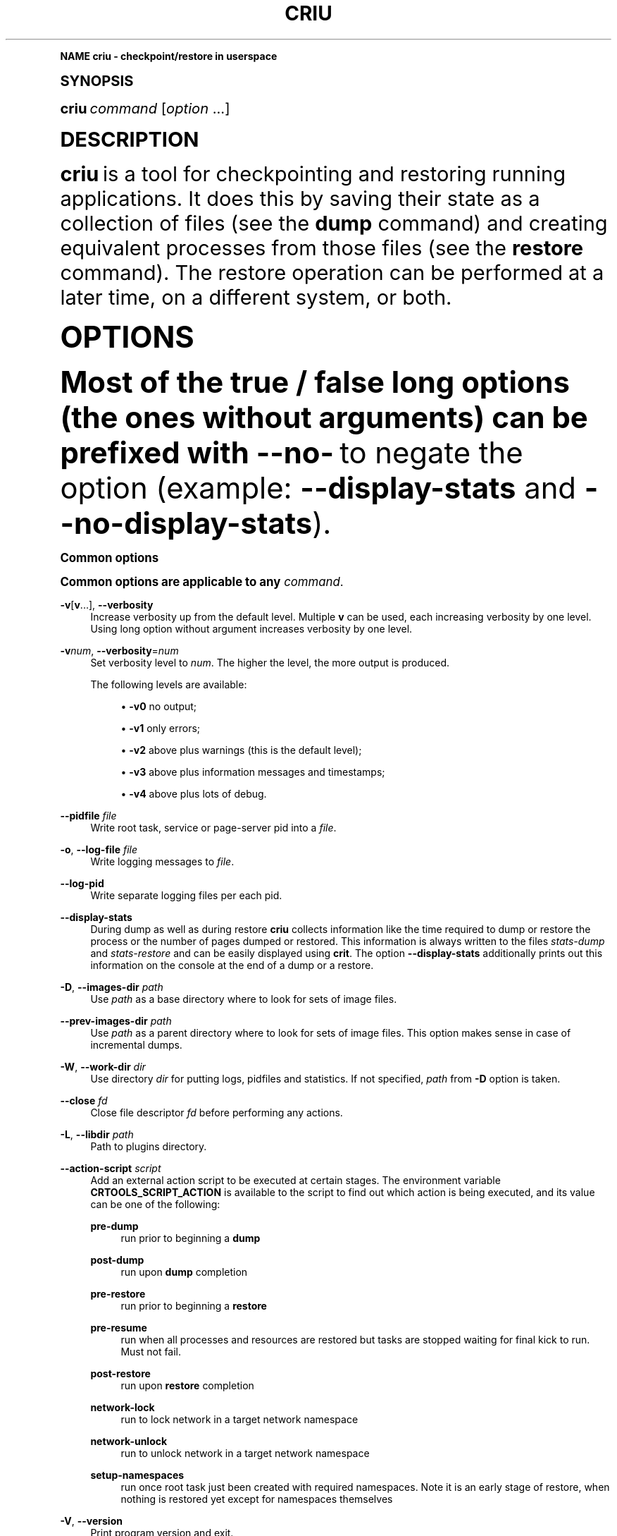 '\" t
.\"     Title: criu
.\"    Author: [see the "AUTHOR" section]
.\" Generator: DocBook XSL Stylesheets vsnapshot <http://docbook.sf.net/>
.\"      Date: 09/28/2017
.\"    Manual: CRIU Manual
.\"    Source: criu 3.5
.\"  Language: English
.\"
.TH "CRIU" "8" "09/28/2017" "criu 3\&.5" "CRIU Manual"
.\" -----------------------------------------------------------------
.\" * Define some portability stuff
.\" -----------------------------------------------------------------
.\" ~~~~~~~~~~~~~~~~~~~~~~~~~~~~~~~~~~~~~~~~~~~~~~~~~~~~~~~~~~~~~~~~~
.\" http://bugs.debian.org/507673
.\" http://lists.gnu.org/archive/html/groff/2009-02/msg00013.html
.\" ~~~~~~~~~~~~~~~~~~~~~~~~~~~~~~~~~~~~~~~~~~~~~~~~~~~~~~~~~~~~~~~~~
.ie \n(.g .ds Aq \(aq
.el       .ds Aq '
.\" -----------------------------------------------------------------
.\" * (re)Define some macros
.\" -----------------------------------------------------------------
.\" ~~~~~~~~~~~~~~~~~~~~~~~~~~~~~~~~~~~~~~~~~~~~~~~~~~~~~~~~~~~~~~~~~
.\" toupper - uppercase a string (locale-aware)
.\" ~~~~~~~~~~~~~~~~~~~~~~~~~~~~~~~~~~~~~~~~~~~~~~~~~~~~~~~~~~~~~~~~~
.de toupper
.tr aAbBcCdDeEfFgGhHiIjJkKlLmMnNoOpPqQrRsStTuUvVwWxXyYzZ
\\$*
.tr aabbccddeeffgghhiijjkkllmmnnooppqqrrssttuuvvwwxxyyzz
..
.\" ~~~~~~~~~~~~~~~~~~~~~~~~~~~~~~~~~~~~~~~~~~~~~~~~~~~~~~~~~~~~~~~~~
.\" SH-xref - format a cross-reference to an SH section
.\" ~~~~~~~~~~~~~~~~~~~~~~~~~~~~~~~~~~~~~~~~~~~~~~~~~~~~~~~~~~~~~~~~~
.de SH-xref
.ie n \{\
.\}
.toupper \\$*
.el \{\
\\$*
.\}
..
.\" ~~~~~~~~~~~~~~~~~~~~~~~~~~~~~~~~~~~~~~~~~~~~~~~~~~~~~~~~~~~~~~~~~
.\" SH - level-one heading that works better for non-TTY output
.\" ~~~~~~~~~~~~~~~~~~~~~~~~~~~~~~~~~~~~~~~~~~~~~~~~~~~~~~~~~~~~~~~~~
.de1 SH
.\" put an extra blank line of space above the head in non-TTY output
.if t \{\
.sp 1
.\}
.sp \\n[PD]u
.nr an-level 1
.set-an-margin
.nr an-prevailing-indent \\n[IN]
.fi
.in \\n[an-margin]u
.ti 0
.HTML-TAG ".NH \\n[an-level]"
.it 1 an-trap
.nr an-no-space-flag 1
.nr an-break-flag 1
\." make the size of the head bigger
.ps +3
.ft B
.ne (2v + 1u)
.ie n \{\
.\" if n (TTY output), use uppercase
.toupper \\$*
.\}
.el \{\
.nr an-break-flag 0
.\" if not n (not TTY), use normal case (not uppercase)
\\$1
.in \\n[an-margin]u
.ti 0
.\" if not n (not TTY), put a border/line under subheading
.sp -.6
\l'\n(.lu'
.\}
..
.\" ~~~~~~~~~~~~~~~~~~~~~~~~~~~~~~~~~~~~~~~~~~~~~~~~~~~~~~~~~~~~~~~~~
.\" SS - level-two heading that works better for non-TTY output
.\" ~~~~~~~~~~~~~~~~~~~~~~~~~~~~~~~~~~~~~~~~~~~~~~~~~~~~~~~~~~~~~~~~~
.de1 SS
.sp \\n[PD]u
.nr an-level 1
.set-an-margin
.nr an-prevailing-indent \\n[IN]
.fi
.in \\n[IN]u
.ti \\n[SN]u
.it 1 an-trap
.nr an-no-space-flag 1
.nr an-break-flag 1
.ps \\n[PS-SS]u
\." make the size of the head bigger
.ps +2
.ft B
.ne (2v + 1u)
.if \\n[.$] \&\\$*
..
.\" ~~~~~~~~~~~~~~~~~~~~~~~~~~~~~~~~~~~~~~~~~~~~~~~~~~~~~~~~~~~~~~~~~
.\" BB/EB - put background/screen (filled box) around block of text
.\" ~~~~~~~~~~~~~~~~~~~~~~~~~~~~~~~~~~~~~~~~~~~~~~~~~~~~~~~~~~~~~~~~~
.de BB
.if t \{\
.sp -.5
.br
.in +2n
.ll -2n
.gcolor red
.di BX
.\}
..
.de EB
.if t \{\
.if "\\$2"adjust-for-leading-newline" \{\
.sp -1
.\}
.br
.di
.in
.ll
.gcolor
.nr BW \\n(.lu-\\n(.i
.nr BH \\n(dn+.5v
.ne \\n(BHu+.5v
.ie "\\$2"adjust-for-leading-newline" \{\
\M[\\$1]\h'1n'\v'+.5v'\D'P \\n(BWu 0 0 \\n(BHu -\\n(BWu 0 0 -\\n(BHu'\M[]
.\}
.el \{\
\M[\\$1]\h'1n'\v'-.5v'\D'P \\n(BWu 0 0 \\n(BHu -\\n(BWu 0 0 -\\n(BHu'\M[]
.\}
.in 0
.sp -.5v
.nf
.BX
.in
.sp .5v
.fi
.\}
..
.\" ~~~~~~~~~~~~~~~~~~~~~~~~~~~~~~~~~~~~~~~~~~~~~~~~~~~~~~~~~~~~~~~~~
.\" BM/EM - put colored marker in margin next to block of text
.\" ~~~~~~~~~~~~~~~~~~~~~~~~~~~~~~~~~~~~~~~~~~~~~~~~~~~~~~~~~~~~~~~~~
.de BM
.if t \{\
.br
.ll -2n
.gcolor red
.di BX
.\}
..
.de EM
.if t \{\
.br
.di
.ll
.gcolor
.nr BH \\n(dn
.ne \\n(BHu
\M[\\$1]\D'P -.75n 0 0 \\n(BHu -(\\n[.i]u - \\n(INu - .75n) 0 0 -\\n(BHu'\M[]
.in 0
.nf
.BX
.in
.fi
.\}
..
.\" -----------------------------------------------------------------
.\" * set default formatting
.\" -----------------------------------------------------------------
.\" -----------------------------------------------------------------
.\" * MAIN CONTENT STARTS HERE *
.\" -----------------------------------------------------------------
.SH "Name"
criu \- checkpoint/restore in userspace
.SH "Synopsis"
.sp
\fBcriu\fR \fIcommand\fR [\fIoption\fR \&...]
.SH "DESCRIPTION"
.sp
\fBcriu\fR is a tool for checkpointing and restoring running applications\&. It does this by saving their state as a collection of files (see the \fBdump\fR command) and creating equivalent processes from those files (see the \fBrestore\fR command)\&. The restore operation can be performed at a later time, on a different system, or both\&.
.SH "OPTIONS"
.sp
Most of the true / false long options (the ones without arguments) can be prefixed with \fB\-\-no\-\fR to negate the option (example: \fB\-\-display\-stats\fR and \fB\-\-no\-display\-stats\fR)\&.
.SS "Common options"
.sp
Common options are applicable to any \fIcommand\fR\&.
.PP
\fB\-v\fR[\fBv\fR\&...], \fB\-\-verbosity\fR
.RS 4
Increase verbosity up from the default level\&. Multiple
\fBv\fR
can be used, each increasing verbosity by one level\&. Using long option without argument increases verbosity by one level\&.
.RE
.PP
\fB\-v\fR\fInum\fR, \fB\-\-verbosity\fR=\fInum\fR
.RS 4
Set verbosity level to
\fInum\fR\&. The higher the level, the more output is produced\&.

The following levels are available:
.sp
.RS 4
.ie n \{\
\h'-04'\(bu\h'+03'\c
.\}
.el \{\
.sp -1
.IP \(bu 2.3
.\}
\fB\-v0\fR
no output;
.RE
.sp
.RS 4
.ie n \{\
\h'-04'\(bu\h'+03'\c
.\}
.el \{\
.sp -1
.IP \(bu 2.3
.\}
\fB\-v1\fR
only errors;
.RE
.sp
.RS 4
.ie n \{\
\h'-04'\(bu\h'+03'\c
.\}
.el \{\
.sp -1
.IP \(bu 2.3
.\}
\fB\-v2\fR
above plus warnings (this is the default level);
.RE
.sp
.RS 4
.ie n \{\
\h'-04'\(bu\h'+03'\c
.\}
.el \{\
.sp -1
.IP \(bu 2.3
.\}
\fB\-v3\fR
above plus information messages and timestamps;
.RE
.sp
.RS 4
.ie n \{\
\h'-04'\(bu\h'+03'\c
.\}
.el \{\
.sp -1
.IP \(bu 2.3
.\}
\fB\-v4\fR
above plus lots of debug\&.
.RE
.RE
.PP
\fB\-\-pidfile\fR \fIfile\fR
.RS 4
Write root task, service or page\-server pid into a
\fIfile\fR\&.
.RE
.PP
\fB\-o\fR, \fB\-\-log\-file\fR \fIfile\fR
.RS 4
Write logging messages to
\fIfile\fR\&.
.RE
.PP
\fB\-\-log\-pid\fR
.RS 4
Write separate logging files per each pid\&.
.RE
.PP
\fB\-\-display\-stats\fR
.RS 4
During dump as well as during restore
\fBcriu\fR
collects information like the time required to dump or restore the process or the number of pages dumped or restored\&. This information is always written to the files
\fIstats\-dump\fR
and
\fIstats\-restore\fR
and can be easily displayed using
\fBcrit\fR\&. The option
\fB\-\-display\-stats\fR
additionally prints out this information on the console at the end of a dump or a restore\&.
.RE
.PP
\fB\-D\fR, \fB\-\-images\-dir\fR \fIpath\fR
.RS 4
Use
\fIpath\fR
as a base directory where to look for sets of image files\&.
.RE
.PP
\fB\-\-prev\-images\-dir\fR \fIpath\fR
.RS 4
Use
\fIpath\fR
as a parent directory where to look for sets of image files\&. This option makes sense in case of incremental dumps\&.
.RE
.PP
\fB\-W\fR, \fB\-\-work\-dir\fR \fIdir\fR
.RS 4
Use directory
\fIdir\fR
for putting logs, pidfiles and statistics\&. If not specified,
\fIpath\fR
from
\fB\-D\fR
option is taken\&.
.RE
.PP
\fB\-\-close\fR \fIfd\fR
.RS 4
Close file descriptor
\fIfd\fR
before performing any actions\&.
.RE
.PP
\fB\-L\fR, \fB\-\-libdir\fR \fIpath\fR
.RS 4
Path to plugins directory\&.
.RE
.PP
\fB\-\-action\-script\fR \fIscript\fR
.RS 4
Add an external action script to be executed at certain stages\&. The environment variable
\fBCRTOOLS_SCRIPT_ACTION\fR
is available to the script to find out which action is being executed, and its value can be one of the following:
.PP
\fBpre\-dump\fR
.RS 4
run prior to beginning a
\fBdump\fR
.RE
.PP
\fBpost\-dump\fR
.RS 4
run upon
\fBdump\fR
completion
.RE
.PP
\fBpre\-restore\fR
.RS 4
run prior to beginning a
\fBrestore\fR
.RE
.PP
\fBpre\-resume\fR
.RS 4
run when all processes and resources are restored but tasks are stopped waiting for final kick to run\&. Must not fail\&.
.RE
.PP
\fBpost\-restore\fR
.RS 4
run upon
\fBrestore\fR
completion
.RE
.PP
\fBnetwork\-lock\fR
.RS 4
run to lock network in a target network namespace
.RE
.PP
\fBnetwork\-unlock\fR
.RS 4
run to unlock network in a target network namespace
.RE
.PP
\fBsetup\-namespaces\fR
.RS 4
run once root task just been created with required namespaces\&. Note it is an early stage of restore, when nothing is restored yet except for namespaces themselves
.RE
.RE
.PP
\fB\-V\fR, \fB\-\-version\fR
.RS 4
Print program version and exit\&.
.RE
.PP
\fB\-h\fR, \fB\-\-help\fR
.RS 4
Print some help and exit\&.
.RE
.SS "pre\-dump"
.sp
Performs the pre\-dump procedure, during which \fBcriu\fR creates a snapshot of memory changes since the previous \fBpre\-dump\fR\&. Note that during this \fBcriu\fR also creates the fsnotify cache which speeds up the \fBrestore\fR procedure\&. \fBpre\-dump\fR requires at least \fB\-t\fR option (see \fBdump\fR below)\&. In addition, \fBpage\-server\fR options may be specified\&.
.PP
\fB\-\-track\-mem\fR
.RS 4
Turn on memory changes tracker in the kernel\&. If the option is not passed the memory tracker get turned on implicitly\&.
.RE
.SS "dump"
.sp
Performs a checkpoint procedure\&.
.PP
\fB\-t\fR, \fB\-\-tree\fR \fIpid\fR
.RS 4
Checkpoint the whole process tree starting from
\fIpid\fR\&.
.RE
.PP
\fB\-R\fR, \fB\-\-leave\-running\fR
.RS 4
Leave tasks in running state after checkpoint, instead of killing\&. This option is pretty dangerous and should be used only if you understand what you are doing\&.
.sp
Note if task is about to run after been checkpointed, it can modify TCP connections, delete files and do other dangerous actions\&. Therefore,
\fBcriu\fR
can not guarantee that the next
\fBrestore\fR
action will succeed\&. Most likely if this option is used, at least the file system snapshot must be made with the help of
\fBpost\-dump\fR
action script\&.
.sp
In other words, do not use it unless really needed\&.
.RE
.PP
\fB\-s\fR, \fB\-\-leave\-stopped\fR
.RS 4
Leave tasks in stopped state after checkpoint, instead of killing\&.
.RE
.PP
\fB\-\-external\fR \fItype\fR\fB[\fR\fIid\fR\fB]:\fR\fIvalue\fR
.RS 4
Dump an instance of an external resource\&. The generic syntax is
\fItype\fR
of resource, followed by resource
\fIid\fR
(enclosed in literal square brackets), and optional
\fIvalue\fR
(prepended by a literal semicolon)\&. The following resource types are currently supported:
\fBmnt\fR,
\fBdev\fR,
\fBfile\fR,
\fBtty\fR,
\fBunix\fR\&. Syntax depends on type\&. Note to restore external resources, either
\fB\-\-external\fR
or
\fB\-\-inherit\-fd\fR
is used, depending on resource type\&.
.RE
.PP
\fB\-\-external mnt[\fR\fImountpoint\fR\fB]:\fR\fIname\fR
.RS 4
Dump an external bind mount referenced by
\fImountpoint\fR, saving it to image under the identifier
\fIname\fR\&.
.RE
.PP
\fB\-\-external mnt[]:\fR\fIflags\fR
.RS 4
Dump all external bind mounts, autodetecting those\&. Optional
\fIflags\fR
can contain
\fBm\fR
to also dump external master mounts,
\fBs\fR
to also dump external shared mounts (default behavior is to abort dumping if such mounts are found)\&. If
\fIflags\fR
are not provided, semicolon is optional\&.
.RE
.PP
\fB\-\-external dev[\fR\fImajor\fR\fB/\fR\fIminor\fR\fB]:\fR\fIname\fR
.RS 4
Allow to dump a mount namespace having a real block device mounted\&. A block device is identified by its
\fImajor\fR
and
\fIminor\fR
numbers, and
\fBcriu\fR
saves its information to image under the identifier
\fIname\fR\&.
.RE
.PP
\fB\-\-external file[\fR\fImnt_id\fR\fB:\fR\fIinode\fR\fB]\fR
.RS 4
Dump an external file, i\&.e\&. an opened file that is can not be resolved from the current mount namespace, which can not be dumped without using this option\&. The file is identified by
\fImnt_id\fR
(a field obtained from
\fB/proc/\fR\fIpid\fR\fB/fdinfo/\fR\fIN\fR) and
\fIinode\fR
(as returned by
\fBstat\fR(2))\&.
.RE
.PP
\fB\-\-external tty[\fR\fIrdev\fR\fB:\fR\fIdev\fR\fB]\fR
.RS 4
Dump an external TTY, identified by
\fBst_rdev\fR
and
\fBst_dev\fR
fields returned by
\fBstat\fR(2)\&.
.RE
.PP
\fB\-\-external unix[\fR\fIid\fR\fB]\fR
.RS 4
Tell
\fBcriu\fR
that one end of a pair of UNIX sockets (created by
\fBsocketpair\fR(2)) with
\fIid\fR
is OK to be disconnected\&.
.RE
.PP
\fB\-\-freeze\-cgroup\fR
.RS 4
Use cgroup freezer to collect processes\&.
.RE
.PP
\fB\-\-manage\-cgroups\fR
.RS 4
Collect cgroups into the image thus they gonna be restored then\&. Without this option,
\fBcriu\fR
will not save cgroups configuration associated with a task\&.
.RE
.PP
\fB\-\-cgroup\-props\fR \fIspec\fR
.RS 4
Specify controllers and their properties to be saved into the image file\&.
\fBcriu\fR
predefines specifications for common controllers, but since the kernel can add new controllers and modify their properties, there should be a way to specify ones matched the kernel\&.
.sp
\fIspec\fR
argument describes the controller and properties specification in a simplified YAML form:
.sp
.if n \{\
.RS 4
.\}
.fam C
.ps -1
.nf
.BB lightgray
"c1":
 \- "strategy": "merge"
 \- "properties": ["a", "b"]
"c2":
 \- "strategy": "replace"
 \- "properties": ["c", "d"]
.EB lightgray
.fi
.fam
.ps +1
.if n \{\
.RE
.\}
.sp
where
\fIc1\fR
and
\fIc2\fR
are controllers names, and
\fIa\fR,
\fIb\fR,
\fIc\fR,
\fId\fR
are their properties\&.
.sp
Note the format: double quotes, spaces and new lines are required\&. The
\fIstrategy\fR
specifies what to do if a controller specified already exists as a built\-in one:
\fBcriu\fR
can either
\fBmerge\fR
or
\fBreplace\fR
such\&.
.sp
For example, the command line for the above example should look like this:
.sp
.if n \{\
.RS 4
.\}
.fam C
.ps -1
.nf
.BB lightgray
\-\-cgroup\-props "\e"c1\e":\en \- \e"strategy\e": \e"merge\e"\en \- \e"properties\e": [\e"a\e", \e"b\e"]\en \e"c2\e":\en \- \e"strategy\e": \e"replace\e"\en \- \e"properties\e": [\e"c\e", \e"d\e"]"
.EB lightgray
.fi
.fam
.ps +1
.if n \{\
.RE
.\}
.RE
.PP
\fB\-\-cgroup\-props\-file\fR \fIfile\fR
.RS 4
Same as
\fB\-\-cgroup\-props\fR, except the specification is read from the
\fIfile\fR\&.
.RE
.PP
\fB\-\-cgroup\-dump\-controller\fR \fIname\fR
.RS 4
Dump a controller with
\fIname\fR
only, skipping anything else that was discovered automatically (usually via
\fB/proc\fR)\&. This option is useful when one needs
\fBcriu\fR
to skip some controllers\&.
.RE
.PP
\fB\-\-cgroup\-props\-ignore\-default\fR
.RS 4
When combined with
\fB\-\-cgroup\-props\fR, makes
\fBcriu\fR
substitute a predefined controller property with the new one shipped\&. If the option is not used, the predefined properties are merged with the provided ones\&.
.RE
.PP
\fB\-\-tcp\-established\fR
.RS 4
Checkpoint established TCP connections\&.
.RE
.PP
\fB\-\-skip\-in\-flight\fR
.RS 4
This option skips in\-flight TCP connections\&. If any TCP connections that are not yet completely established are found,
\fBcriu\fR
ignores these connections, rather than errors out\&. The TCP stack on the client side is expected to handle the re\-connect gracefully\&.
.RE
.PP
\fB\-\-tcp\-close\fR
.RS 4
Restore connected TCP sockets in closed state\&.
.RE
.PP
\fB\-\-evasive\-devices\fR
.RS 4
Use any path to a device file if the original one is inaccessible\&.
.RE
.PP
\fB\-\-page\-server\fR
.RS 4
Send pages to a page server (see the
\fBpage\-server\fR
command)\&.
.RE
.PP
\fB\-\-force\-irmap\fR
.RS 4
Force resolving names for inotify and fsnotify watches\&.
.RE
.PP
\fB\-\-auto\-dedup\fR
.RS 4
Deduplicate "old" data in pages images of previous
\fBdump\fR\&. This option implies incremental
\fBdump\fR
mode (see the
\fBpre\-dump\fR
command)\&.
.RE
.PP
\fB\-l\fR, \fB\-\-file\-locks\fR
.RS 4
Dump file locks\&. It is necessary to make sure that all file lock users are taken into dump, so it is only safe to use this for enclosed containers where locks are not held by any processes outside of dumped process tree\&.
.RE
.PP
\fB\-\-link\-remap\fR
.RS 4
Allows to link unlinked files back, if possible (modifies filesystem during
\fBrestore\fR)\&.
.RE
.PP
\fB\-\-ghost\-limit\fR \fIsize\fR
.RS 4
Set the maximum size of deleted file to be carried inside image\&. By default, up to 1M file is allowed\&. Using this option allows to not put big deleted files inside images\&. Argument
\fIsize\fR
may be postfixed with a
\fBK\fR,
\fBM\fR
or
\fBG\fR, which stands for kilo\-, mega, and gigabytes, accordingly\&.
.RE
.PP
\fB\-j\fR, \fB\-\-shell\-job\fR
.RS 4
Allow one to dump shell jobs\&. This implies the restored task will inherit session and process group ID from the
\fBcriu\fR
itself\&. This option also allows to migrate a single external tty connection, to migrate applications like
\fBtop\fR\&. If used with
\fBdump\fR
command, it must be specified with
\fBrestore\fR
as well\&.
.RE
.PP
\fB\-\-cpu\-cap\fR [\fIcap\fR[,\fIcap\fR\&...]]
.RS 4
Specify CPU capabilities to write to an image file\&. The argument is a comma\-separated list of
\fBnone\fR,
\fBfpu\fR,
\fBcpu\fR,
\fBins\fR,
\fBall\fR\&. If the argument is omitted or set to
\fBnone\fR, capabilities will not be written, which is the default behavior\&.
.RE
.PP
\fB\-\-cgroup\-root\fR [\fIcontroller\fR:]/\fInewroot\fR
.RS 4
Change the root for the controller that will be dumped\&. By default,
\fBcriu\fR
simply dumps everything below where any of the tasks live\&. However, if a container moves all of its tasks into a cgroup directory below the container engine\(cqs default directory for tasks, permissions will not be preserved on the upper directories with no tasks in them, which may cause problems\&.
.RE
.PP
\fB\-\-lazy\-pages\fR
.RS 4
Perform the dump procedure without writing memory pages into the image files and prepare to service page requests over the network\&. When
\fBdump\fR
runs in this mode it presumes that
\fBlazy\-pages\fR
daemon will connect to it and fetch memory pages to lazily inject them into the restored process address space\&. This option is intended for post\-copy (lazy) migration and should be used in conjunction with
\fBrestore\fR
with appropriate options\&.
.RE
.SS "restore"
.sp
Restores previously checkpointed processes\&.
.PP
\fB\-\-inherit\-fd\fR \fBfd[\fR\fIN\fR\fB]:\fR\fIresource\fR
.RS 4
Inherit a file descriptor\&. This option lets
\fBcriu\fR
use an already opened file descriptor
\fIN\fR
for restoring a file identified by
\fIresource\fR\&. This option can be used to restore an external resource dumped with the help of
\fB\-\-external\fR
\fBfile\fR,
\fBtty\fR, and
\fBunix\fR
options\&.
.sp
The
\fIresource\fR
argument can be one of the following:
.sp
.RS 4
.ie n \{\
\h'-04'\(bu\h'+03'\c
.\}
.el \{\
.sp -1
.IP \(bu 2.3
.\}
\fBtty[\fR\fIrdev\fR\fB:\fR\fIdev\fR\fB]\fR
.RE
.sp
.RS 4
.ie n \{\
\h'-04'\(bu\h'+03'\c
.\}
.el \{\
.sp -1
.IP \(bu 2.3
.\}
\fBpipe[\fR\fIinode\fR\fB]\fR
.RE
.sp
.RS 4
.ie n \{\
\h'-04'\(bu\h'+03'\c
.\}
.el \{\
.sp -1
.IP \(bu 2.3
.\}
\fBsocket[\fR\fIinode\fR\fB]\fR
.RE
.sp
.RS 4
.ie n \{\
\h'-04'\(bu\h'+03'\c
.\}
.el \{\
.sp -1
.IP \(bu 2.3
.\}
\fBfile[\fR\fImnt_id\fR\fB:\fR\fIinode\fR\fB]\fR
.RE
.sp
.RS 4
.ie n \{\
\h'-04'\(bu\h'+03'\c
.\}
.el \{\
.sp -1
.IP \(bu 2.3
.\}
\fIpath/to/file\fR
.RE
.sp
Note that square brackets used in this option arguments are literals and usually need to be escaped from shell\&.
.RE
.PP
\fB\-d\fR, \fB\-\-restore\-detached\fR
.RS 4
Detach
\fBcriu\fR
itself once restore is complete\&.
.RE
.PP
\fB\-s\fR, \fB\-\-leave\-stopped\fR
.RS 4
Leave tasks in stopped state after restore (rather than resuming their execution)\&.
.RE
.PP
\fB\-S\fR, \fB\-\-restore\-sibling\fR
.RS 4
Restore root task as a sibling (makes sense only with
\fB\-\-restore\-detached\fR)\&.
.RE
.PP
\fB\-r\fR, \fB\-\-root\fR \fIpath\fR
.RS 4
Change the root filesystem to
\fIpath\fR
(when run in a mount namespace)\&.
.RE
.PP
\fB\-\-external\fR \fItype\fR\fB[\fR\fIid\fR\fB]:\fR\fIvalue\fR
.RS 4
Restore an instance of an external resource\&. The generic syntax is
\fItype\fR
of resource, followed by resource
\fIid\fR
(enclosed in literal square brackets), and optional
\fIvalue\fR
(prepended by a literal semicolon)\&. The following resource types are currently supported:
\fBmnt\fR,
\fBdev\fR,
\fBveth\fR,
\fBmacvlan\fR\&. Syntax depends on type\&. Note to restore external resources dealing with opened file descriptors (such as dumped with the help of
\fB\-\-external\fR
\fBfile\fR,
\fBtty\fR, and
\fBunix\fR
options), option
\fB\-\-inherit\-fd\fR
should be used\&.
.RE
.PP
\fB\-\-external mnt[\fR\fIname\fR\fB]:\fR\fImountpoint\fR
.RS 4
Restore an external bind mount referenced in the image by
\fIname\fR, bind\-mounting it from the host
\fImountpoint\fR
to a proper mount point\&.
.RE
.PP
\fB\-\-external mnt[]\fR
.RS 4
Restore all external bind mounts (dumped with the help of
\fB\-\-external mnt[]\fR
auto\-detection)\&.
.RE
.PP
\fB\-\-external dev[\fR\fIname\fR\fB]:\fR\fI/dev/path\fR
.RS 4
Restore an external mount device, identified in the image by
\fIname\fR, using the existing block device
\fI/dev/path\fR\&.
.RE
.PP
\fB\-\-external veth[\fR\fIinner_dev\fR\fB]:\fR\fIouter_dev\fR\fB@\fR\fIbridge\fR
.RS 4
Set the outer VETH device name (corresponding to
\fIinner_dev\fR
being restored) to
\fIouter_dev\fR\&. If optional
\fB@\fR\fIbridge\fR
is specified,
\fIouter_dev\fR
is added to that bridge\&. If the option is not used,
\fIouter_dev\fR
will be autogenerated by the kernel\&.
.RE
.PP
\fB\-\-external macvlan[\fR\fIinner_dev\fR\fB]:\fR\fIouter_dev\fR
.RS 4
When restoring an image that have a MacVLAN device in it, this option must be used to specify to which
\fIouter_dev\fR
(an existing network device in CRIU namespace) the restored
\fIinner_dev\fR
should be bound to\&.
.RE
.PP
\fB\-\-manage\-cgroups\fR [\fImode\fR]
.RS 4
Restore cgroups configuration associated with a task from the image\&. Controllers are always restored in an optimistic way \(em if already present in system,
\fBcriu\fR
reuses it, otherwise it will be created\&.
.RE
.sp
The \fImode\fR may be one of the following:
.PP
\fBnone\fR
.RS 4
Do not restore cgroup properties but require cgroup to pre\-exist at the moment of
\fBrestore\fR
procedure\&.
.RE
.PP
\fBprops\fR
.RS 4
Restore cgroup properties and require cgroup to pre\-exist\&.
.RE
.PP
\fBsoft\fR
.RS 4
Restore cgroup properties if only cgroup has been created by
\fBcriu\fR, otherwise do not restore properties\&. This is the default if mode is unspecified\&.
.RE
.PP
\fBfull\fR
.RS 4
Always restore all cgroups and their properties\&.
.RE
.PP
\fBstrict\fR
.RS 4
Restore all cgroups and their properties from the scratch, requiring them to not present in the system\&.
.PP
\fB\-\-cgroup\-root\fR [\fIcontroller\fR\fB:\fR]/\fInewroot\fR
.RS 4
Change the root cgroup the controller will be installed into\&. No controller means that root is the default for all controllers not specified\&.
.RE
.PP
\fB\-\-tcp\-established\fR
.RS 4
Restore previously dumped established TCP connections\&. This implies that the network has been locked between
\fBdump\fR
and
\fBrestore\fR
phases so other side of a connection simply notice a kind of lag\&.
.RE
.PP
\fB\-\-veth\-pair\fR \fIIN\fR\fB=\fR\fIOUT\fR
.RS 4
Correspondence between outside and inside names of veth devices\&.
.RE
.PP
\fB\-l\fR, \fB\-\-file\-locks\fR
.RS 4
Restore file locks from the image\&.
.RE
.PP
\fB\-\-auto\-dedup\fR
.RS 4
As soon as a page is restored it get punched out from image\&.
.RE
.PP
\fB\-j\fR, \fB\-\-shell\-job\fR
.RS 4
Restore shell jobs, in other words inherit session and process group ID from the criu itself\&.
.RE
.PP
\fB\-\-cpu\-cap\fR [\fIcap\fR[,\fIcap\fR\&...]]
.RS 4
Specify CPU capabilities to be present on the CPU the process is restoring\&. To inverse a capability, prefix it with
\fB^\fR\&. This option implies that
\fB\-\-cpu\-cap\fR
has been passed on
\fBdump\fR
as well, except
\fBfpu\fR
option case\&. The
\fIcap\fR
argument can be the following (or a set of comma\-separated values):
.RE
.RE
.PP
\fBall\fR
.RS 4
Require all capabilities\&. This is
\fBdefault\fR
mode if
\fB\-\-cpu\-cap\fR
is passed without arguments\&. Most safe mode\&.
.RE
.PP
\fBcpu\fR
.RS 4
Require the CPU to have all capabilities in image to match runtime CPU\&.
.RE
.PP
\fBfpu\fR
.RS 4
Require the CPU to have compatible FPU\&. For example the process might be dumped with xsave capability but attempted to restore without it present on target CPU\&. In such case we refuse to proceed\&. This is
\fBdefault\fR
mode if
\fB\-\-cpu\-cap\fR
is not present in command line\&. Note this argument might be passed even if on the
\fBdump\fR
no
\fB\-\-cpu\-cap\fR
have been specified because FPU frames are always encoded into images\&.
.RE
.PP
\fBins\fR
.RS 4
Require CPU compatibility on instructions level\&.
.RE
.PP
\fBnone\fR
.RS 4
Ignore capabilities\&. Most dangerous mode\&. The behaviour is implementation dependent\&. Try to not use it until really required\&.
.sp
For example, this option can be used in case
\fB\-\-cpu\-cap=cpu\fR
was used during
\fBdump\fR, and images are migrated to a less capable CPU and are to be restored\&. By default,
\fBcriu\fR
shows an error that CPU capabilities are not adequate, but this can be suppressed by using
\fB\-\-cpu\-cap=none\fR\&.
.PP
\fB\-\-weak\-sysctls\fR
.RS 4
Silently skip restoring sysctls that are not available\&. This allows to restore on an older kernel, or a kernel configured without some options\&.
.RE
.PP
\fB\-\-lazy\-pages\fR
.RS 4
Restore the processes without filling out the entire memory contents\&. When this option is used,
\fBrestore\fR
sets up the infrastructure required to fill memory pages either on demand when the process accesses them or in the background without stopping the restored process\&. This option requires running
\fBlazy\-pages\fR
daemon\&.
.RE
.RE
.SS "check"
.sp
Checks whether the kernel supports the features needed by \fBcriu\fR to dump and restore a process tree\&.
.sp
There are three categories of kernel support, as described below\&. \fBcriu check\fR always checks Category 1 features unless \fB\-\-feature\fR is specified which only checks a specified feature\&.
.PP
\fBCategory 1\fR
.RS 4
Absolutely required\&. These are features like support for
\fB/proc/PID/map_files\fR,
\fBNETLINK_SOCK_DIAG\fR
socket monitoring,
\fB/proc/sys/kernel/ns_last_pid\fR
etc\&.
.RE
.PP
\fBCategory 2\fR
.RS 4
Required only for specific cases\&. These are features like AIO remap,
\fB/dev/net/tun\fR
and others that are only required if a process being dumped or restored is using those\&.
.RE
.PP
\fBCategory 3\fR
.RS 4
Experimental\&. These are features like
\fBtask\-diag\fR
that are used for experimental purposes (mostly during development)\&.
.RE
.sp
If there are no errors or warnings, \fBcriu\fR prints "Looks good\&." and its exit code is 0\&.
.sp
A missing Category 1 feature causes \fBcriu\fR to print "Does not look good\&." and its exit code is non\-zero\&.
.sp
Missing Category 2 and 3 features cause \fBcriu\fR to print "Looks good but \&..." and its exit code is be non\-zero\&.
.sp
Without any options, \fBcriu check\fR checks Category 1 features\&. This behavior can be changed by using the following options:
.PP
\fB\-\-extra\fR
.RS 4
Check kernel support for Category 2 features\&.
.RE
.PP
\fB\-\-experimental\fR
.RS 4
Check kernel support for Category 3 features\&.
.RE
.PP
\fB\-\-all\fR
.RS 4
Check kernel support for Category 1, 2, and 3 features\&.
.RE
.PP
\fB\-\-feature\fR \fIname\fR
.RS 4
Check a specific feature\&. If
\fIname\fR
is
\fBlist\fR, a list of valid kernel feature names that can be checked will be printed\&.
.RE
.SS "page\-server"
.sp
Launches \fBcriu\fR in page server mode\&.
.PP
\fB\-\-daemon\fR
.RS 4
Runs page server as a daemon (background process)\&.
.RE
.PP
\fB\-\-status_fd\fR
.RS 4
Write \e\e0 to the FD and close it once page\-server is ready to handle requests\&. The status\-fd allows to not daemonize a process and get its exit code at the end\&. It isn\(cqt supposed to use \-\-daemon and \-\-status\-fd together\&.
.RE
.PP
\fB\-\-address\fR \fIaddress\fR
.RS 4
Page server IP address\&.
.RE
.PP
\fB\-\-port\fR \fInumber\fR
.RS 4
Page server port number\&.
.RE
.PP
\fB\-\-lazy\-pages\fR
.RS 4
Serve local memory dump to a remote
\fBlazy\-pages\fR
daemon\&. In this mode the
\fBpage\-server\fR
reads local memory dump and allows the remote
\fBlazy\-pages\fR
deamon to request memory pages in random order\&.
.RE
.SS "lazy\-pages"
.sp
Launches \fBcriu\fR in lazy\-pages daemon mode\&.
.sp
The \fBlazy\-pages\fR daemon is responsible for managing user\-level demand paging for the restored processes\&. It gets information required to fill the process memory pages from the \fBrestore\fR and from the checkpont directory\&. When a restored process access certain memory page for the first time, the \fBlazy\-pages\fR daemon injects its contents into the process address space\&. The memory pages that are not yet requested by the restored processes are injected in the background\&.
.SS "exec"
.sp
Executes a system call inside a destination task\*(Aqs context\&. This functionality is deprecated; please use \fBCompel\fR instead\&.
.SS "service"
.sp
Launches \fBcriu\fR in RPC daemon mode, where \fBcriu\fR is listening for RPC commands over socket to perform\&. This is convenient for a case where daemon itself is running in a privileged (superuser) mode but clients are not\&.
.SS "dedup"
.sp
Starts pagemap data deduplication procedure, where \fBcriu\fR scans over all pagemap files and tries to minimize the number of pagemap entries by obtaining the references from a parent pagemap image\&.
.SS "cpuinfo dump"
.sp
Fetches current CPU features and write them into an image file\&.
.SS "cpuinfo check"
.sp
Fetches current CPU features (i\&.e\&. CPU the \fBcriu\fR is running on) and test if they are compatible with the ones present in an image file\&.
.SH "EXAMPLES"
.sp
To checkpoint a program with pid of \fB1234\fR and write all image files into directory \fBcheckpoint\fR:
.sp
.if n \{\
.RS 4
.\}
.fam C
.ps -1
.nf
.BB lightgray
    criu dump \-D checkpoint \-t 1234
.EB lightgray
.fi
.fam
.ps +1
.if n \{\
.RE
.\}
.sp
To restore this program detaching criu itself:
.sp
.if n \{\
.RS 4
.\}
.fam C
.ps -1
.nf
.BB lightgray
    criu restore \-d \-D checkpoint
.EB lightgray
.fi
.fam
.ps +1
.if n \{\
.RE
.\}
.SH "AUTHOR"
.sp
The CRIU team\&.
.SH "COPYRIGHT"
.sp
Copyright (C) 2011\-2016, Parallels Holdings, Inc\&.
